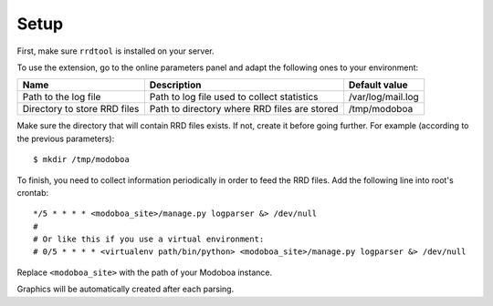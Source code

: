 #####
Setup
#####

First, make sure ``rrdtool`` is installed on your server.

To use the extension, go to the online parameters panel and adapt the
following ones to your environment:

+--------------------+--------------------+--------------------------+
|Name                |Description         |Default value             |
+====================+====================+==========================+
|Path to the log file|Path to log file    |/var/log/mail.log         |
|                    |used to collect     |                          |
|                    |statistics          |                          |
+--------------------+--------------------+--------------------------+
|Directory to store  |Path to directory   |/tmp/modoboa              |
|RRD files           |where RRD files are |                          |
|                    |stored              |                          |
+--------------------+--------------------+--------------------------+

Make sure the directory that will contain RRD files exists. If not,
create it before going further. For example (according to the previous
parameters)::

  $ mkdir /tmp/modoboa

To finish, you need to collect information periodically in order to
feed the RRD files. Add the following line into root's crontab::

  */5 * * * * <modoboa_site>/manage.py logparser &> /dev/null
  #
  # Or like this if you use a virtual environment:
  # 0/5 * * * * <virtualenv path/bin/python> <modoboa_site>/manage.py logparser &> /dev/null

Replace ``<modoboa_site>`` with the path of your Modoboa instance.

Graphics will be automatically created after each parsing.
